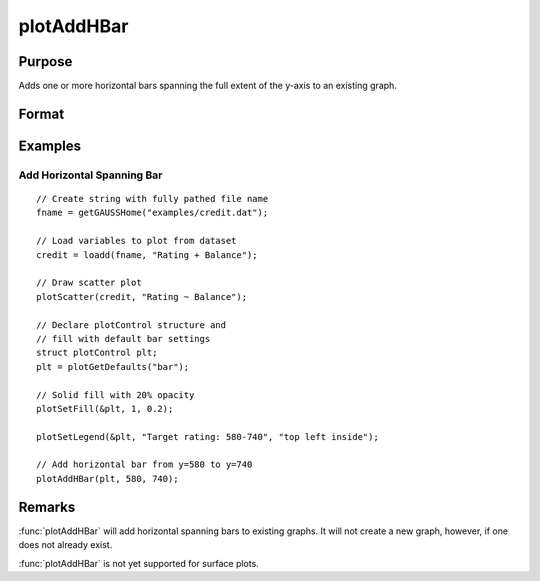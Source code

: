 
plotAddHBar
==============================================

Purpose
----------------
Adds one or more horizontal bars spanning the full extent of the y-axis to an existing graph.

Format
----------------
.. function:: plotAddHBar([myPlot, ], y_start, y_end)
              plotAddHBar([myPlot, ], y_loc)

    :param myPlot: Optional argument, an instance of a :class:`plotControl` structure.
    :type myPlot: struct

    :param y_start: the Y coordinate for the start of the bounding box for each respective shape.
    :type y_start: scalar or Nx1 vector

    :param y_end: the Y coordinate for the end of the bounding box for each respective shape.
    :type y_end: scalar or Nx1 vector

    :param y_loc: the first column should contain Y coordinates. The second column should be a binary vector with a 1 for locations where the bar should be drawn, otherwise a 0.
    :type y_loc: Nx2 vector


Examples
----------------

Add Horizontal Spanning Bar
++++++++++++++++++++++++++++++++++++++++++++++++++++

.. figure:: _static/images/plotaddhbar-cr-1.jpg
   :scale: 50 %

::

    // Create string with fully pathed file name
    fname = getGAUSSHome("examples/credit.dat");

    // Load variables to plot from dataset
    credit = loadd(fname, "Rating + Balance");

    // Draw scatter plot
    plotScatter(credit, "Rating ~ Balance");

    // Declare plotControl structure and
    // fill with default bar settings
    struct plotControl plt;
    plt = plotGetDefaults("bar");

    // Solid fill with 20% opacity
    plotSetFill(&plt, 1, 0.2);

    plotSetLegend(&plt, "Target rating: 580-740", "top left inside");

    // Add horizontal bar from y=580 to y=740
    plotAddHBar(plt, 580, 740);



Remarks
-------

:func:`plotAddHBar` will add horizontal spanning bars to existing graphs. It will not create a
new graph, however, if one does not already exist.

:func:`plotAddHBar` is not yet supported for surface plots.

.. seealso:: Functions :func:`plotAddVBar`, :func:`plotAddHLine`
